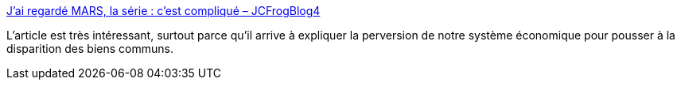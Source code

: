 :jbake-type: post
:jbake-status: published
:jbake-title: J’ai regardé MARS, la série : c’est compliqué – JCFrogBlog4
:jbake-tags: politique,économie,ego,_mois_mai,_année_2018
:jbake-date: 2018-05-22
:jbake-depth: ../
:jbake-uri: shaarli/1526968892000.adoc
:jbake-source: https://nicolas-delsaux.hd.free.fr/Shaarli?searchterm=http%3A%2F%2Fjcfrog.com%2Fblog%2Fjai-regarde-mars-la-serie-cest-complique%2F&searchtags=politique+%C3%A9conomie+ego+_mois_mai+_ann%C3%A9e_2018
:jbake-style: shaarli

http://jcfrog.com/blog/jai-regarde-mars-la-serie-cest-complique/[J’ai regardé MARS, la série : c’est compliqué – JCFrogBlog4]

L'article est très intéressant, surtout parce qu'il arrive à expliquer la perversion de notre système économique pour pousser à la disparition des biens communs.
